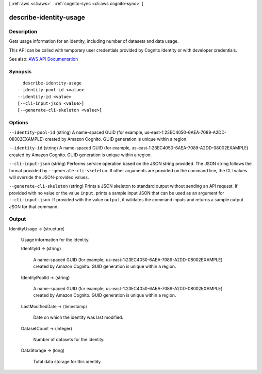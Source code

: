 [ :ref:`aws <cli:aws>` . :ref:`cognito-sync <cli:aws cognito-sync>` ]

.. _cli:aws cognito-sync describe-identity-usage:


***********************
describe-identity-usage
***********************



===========
Description
===========



Gets usage information for an identity, including number of datasets and data usage.

 

This API can be called with temporary user credentials provided by Cognito Identity or with developer credentials.



See also: `AWS API Documentation <https://docs.aws.amazon.com/goto/WebAPI/cognito-sync-2014-06-30/DescribeIdentityUsage>`_


========
Synopsis
========

::

    describe-identity-usage
  --identity-pool-id <value>
  --identity-id <value>
  [--cli-input-json <value>]
  [--generate-cli-skeleton <value>]




=======
Options
=======

``--identity-pool-id`` (string)
A name-spaced GUID (for example, us-east-1:23EC4050-6AEA-7089-A2DD-08002EXAMPLE) created by Amazon Cognito. GUID generation is unique within a region.

``--identity-id`` (string)
A name-spaced GUID (for example, us-east-1:23EC4050-6AEA-7089-A2DD-08002EXAMPLE) created by Amazon Cognito. GUID generation is unique within a region.

``--cli-input-json`` (string)
Performs service operation based on the JSON string provided. The JSON string follows the format provided by ``--generate-cli-skeleton``. If other arguments are provided on the command line, the CLI values will override the JSON-provided values.

``--generate-cli-skeleton`` (string)
Prints a JSON skeleton to standard output without sending an API request. If provided with no value or the value ``input``, prints a sample input JSON that can be used as an argument for ``--cli-input-json``. If provided with the value ``output``, it validates the command inputs and returns a sample output JSON for that command.



======
Output
======

IdentityUsage -> (structure)

  Usage information for the identity.

  IdentityId -> (string)

    A name-spaced GUID (for example, us-east-1:23EC4050-6AEA-7089-A2DD-08002EXAMPLE) created by Amazon Cognito. GUID generation is unique within a region.

    

  IdentityPoolId -> (string)

    A name-spaced GUID (for example, us-east-1:23EC4050-6AEA-7089-A2DD-08002EXAMPLE) created by Amazon Cognito. GUID generation is unique within a region.

    

  LastModifiedDate -> (timestamp)

    Date on which the identity was last modified.

    

  DatasetCount -> (integer)

    Number of datasets for the identity.

    

  DataStorage -> (long)

    Total data storage for this identity.

    

  

